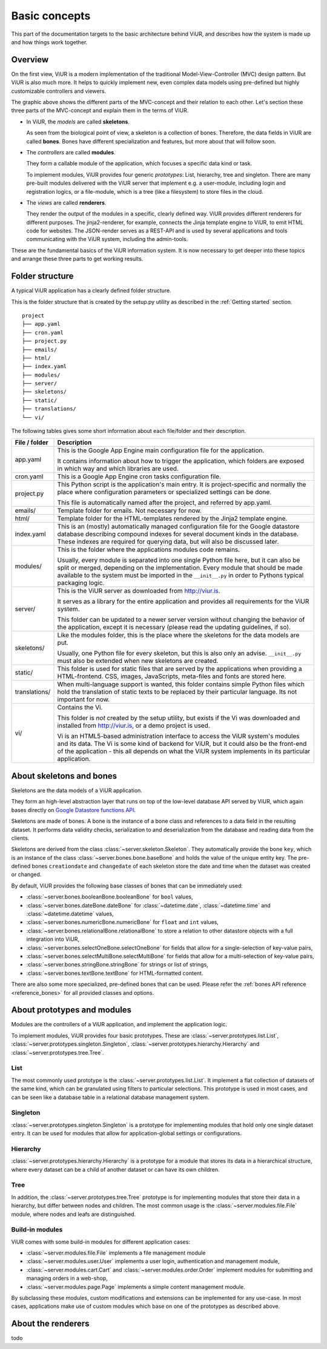 Basic concepts
##############

This part of the documentation targets to the basic architecture behind ViUR, and describes how the system is made up and how things work together.

Overview
========

On the first view, ViUR is a modern implementation of the traditional Model-View-Controller (MVC) design pattern. But ViUR is also much more. It helps to quickly implement new, even complex data models using pre-defined but highly customizable controllers and viewers.

.. image:: images/viur-overview.png
   :scale: 60%
   :alt: This is a picture of the ViUR MVC architecture.

The graphic above shows the different parts of the MVC-concept and their relation to each other.
Let's section these three parts of the MVC-concept and explain them in the terms of ViUR.

- In ViUR, the *models* are called **skeletons**.

  As seen from the biological point of view, a skeleton is a collection of bones. Therefore, the data fields in ViUR are called **bones**. Bones have different specialization and features, but more about that will follow soon.

- The *controllers* are called **modules**.

  They form a callable module of the application, which focuses a specific data kind or task.

  To implement modules, ViUR provides four generic *prototypes*: List, hierarchy, tree and singleton. There are many pre-built modules delivered with the ViUR server that implement e.g. a user-module, including login and registration logics, or a file-module, which is a tree (like a filesystem) to store files in the cloud.

- The *views* are called **renderers**.

  They render the output of the modules in a specific, clearly defined way. ViUR provides different renderers for different purposes. The jinja2-renderer, for example,  connects the Jinja template engine to ViUR, to emit HTML code for websites. The JSON-render serves as a REST-API and is used by several applications and tools communicating with the ViUR system, including the admin-tools.

These are the fundamental basics of the ViUR information system. It is now necessary to get deeper into these topics and arrange these three parts to get working results.

Folder structure
================

A typical ViUR application has a clearly defined folder structure.

This is the folder structure that is created by the setup.py utility as described in the :ref:`Getting started` section.

::

	project
	├── app.yaml
	├── cron.yaml
	├── project.py
	├── emails/
	├── html/
	├── index.yaml
	├── modules/
	├── server/
	├── skeletons/
	├── static/
	├── translations/
	└── vi/


The following tables gives some short information about each file/folder and their description.

=============   =================================================================================
File / folder   Description
=============   =================================================================================
app.yaml        This is the Google App Engine main configuration file for the application.

                It contains information about how to trigger the application, which folders are exposed in which way and which libraries are used.

cron.yaml       This is a Google App Engine cron tasks configuration file.

project.py      This Python script is the application's main entry. It is project-specific and normally the place where configuration parameters or specialized settings can be done.

                This file is automatically named after the project, and referred by app.yaml.

emails/         Template folder for emails. Not necessary for now.

html/           Template folder for the HTML-templates rendered by the Jinja2 template engine.

index.yaml      This is an (mostly) automatically managed configuration file for the Google datastore database describing compound indexes for several document kinds in the database. These indexes are required for querying data, but will also be discussed later.

modules/        This is the folder where the applications modules code remains.

                Usually, every module is separated into one single Python file here, but it can also be split or merged, depending on the implementation. Every module that should be made available to the system must be imported in the ``__init__.py`` in order to Pythons typical packaging logic.

server/         This is the ViUR server as downloaded from `<http://viur.is>`_.

                It serves as a library for the entire application and provides all requirements for the ViUR system.

                This folder can be updated to a newer server version without changing the behavior of the application, except it is necessary (please read the updating guidelines, if so).

skeletons/      Like the modules folder, this is the place where the skeletons for the data models are put.

                Usually, one Python file for every skeleton, but this is also only an advise. ``__init__.py`` must also be extended when new skeletons are created.

static/         This folder is used for static files that are served by the applications when providing a HTML-frontend. CSS, images, JavaScripts, meta-files and fonts are stored here.

translations/   When multi-language support is wanted, this folder contains simple Python files which hold the translation of static texts to be replaced by their particular language. Its not important for now.

vi/             Contains the Vi.

                This folder is *not* created by the setup utility, but exists if the Vi was downloaded and installed from `<http://viur.is>`_, or a demo project is used.

                Vi is an HTML5-based administration interface to access the ViUR system's modules and its data. The Vi is some kind of backend for ViUR, but it could also be the front-end of the application - this all depends on what the ViUR system implements in its particular application.
=============   =================================================================================


About skeletons and bones
=========================

Skeletons are the data models of a ViUR application.

They form an high-level abstraction layer that runs on top of the low-level database API served by ViUR, which again bases directly on `Google Datastore functions API <https://cloud.google.com/appengine/docs/python/datastore/api-overview>`_.

Skeletons are made of bones. A bone is the instance of a bone class and references to a data field in the resulting dataset. It performs data validity checks, serialization to and deserialization from the database and reading data from the clients.

Skeletons are derived from the class :class:`~server.skeleton.Skeleton`. They automatically provide the bone ``key``, which is an instance of the class :class:`~server.bones.bone.baseBone` and holds the value of the unique entity key. The pre-defined bones ``creationdate`` and ``changedate`` of each skeleton store the date and time when the dataset was created or changed.

By default, ViUR provides the following base classes of bones that can be immediately used:

- :class:`~server.bones.booleanBone.booleanBone` for ``bool`` values,
- :class:`~server.bones.dateBone.dateBone` for :class:`~datetime.date`, :class:`~datetime.time` and :class:`~datetime.datetime` values,
- :class:`~server.bones.numericBone.numericBone` for ``float`` and ``int`` values,
- :class:`~server.bones.relationalBone.relationalBone` to store a relation to other datastore objects with a full integration into ViUR,
- :class:`~server.bones.selectOneBone.selectOneBone` for fields that allow for a single-selection of key-value pairs,
- :class:`~server.bones.selectMultiBone.selectMultiBone` for fields that allow for a multi-selection of key-value pairs,
- :class:`~server.bones.stringBone.stringBone` for strings or list of strings,
- :class:`~server.bones.textBone.textBone` for HTML-formatted content.

There are also some more specialized, pre-defined bones that can be used. Please refer the :ref:`bones API reference <reference_bones>` for all provided classes and options.

About prototypes and modules
============================

Modules are the controllers of a ViUR application, and implement the application logic.

To implement modules, ViUR provides four basic prototypes. These are :class:`~server.prototypes.list.List`, :class:`~server.prototypes.singleton.Singleton`, :class:`~server.prototypes.hierarchy.Hierarchy` and :class:`~server.prototypes.tree.Tree`.

List
----
The most commonly used prototype is the :class:`~server.prototypes.list.List`. It implement a flat collection of datasets of the same kind, which can be granulated using filters to particular selections. This prototype is used in most cases, and can be seen like a database table in a relational database management system.

Singleton
---------
:class:`~server.prototypes.singleton.Singleton` is a prototype for implementing modules that hold only one single dataset entry. It can be used for modules that allow for application-global settings or configurations.

Hierarchy
---------
:class:`~server.prototypes.hierarchy.Hierarchy` is a prototype for a module that stores its data in a hierarchical structure, where every dataset can be a child of another dataset or can have its own children.

Tree
----
In addition, the :class:`~server.prototypes.tree.Tree` prototype is for implementing modules that store their data in a hierarchy, but differ between nodes and children. The most common usage is the :class:`~server.modules.file.File` module, where nodes and leafs are distinguished.

Build-in modules
----------------
ViUR comes with some build-in modules for different application cases:

- :class:`~server.modules.file.File` implements a file management module
- :class:`~server.modules.user.User` implements a user login, authentication and management module,
- :class:`~server.modules.cart.Cart` and :class:`~server.modules.order.Order` implement modules for submitting and managing orders in a web-shop,
- :class:`~server.modules.page.Page` implements a simple content management module.

By subclassing these modules, custom modifications and extensions can be implemented for any use-case. In most cases, applications make use of custom modules which base on one of the prototypes as described above.

About the renderers
===================

todo

